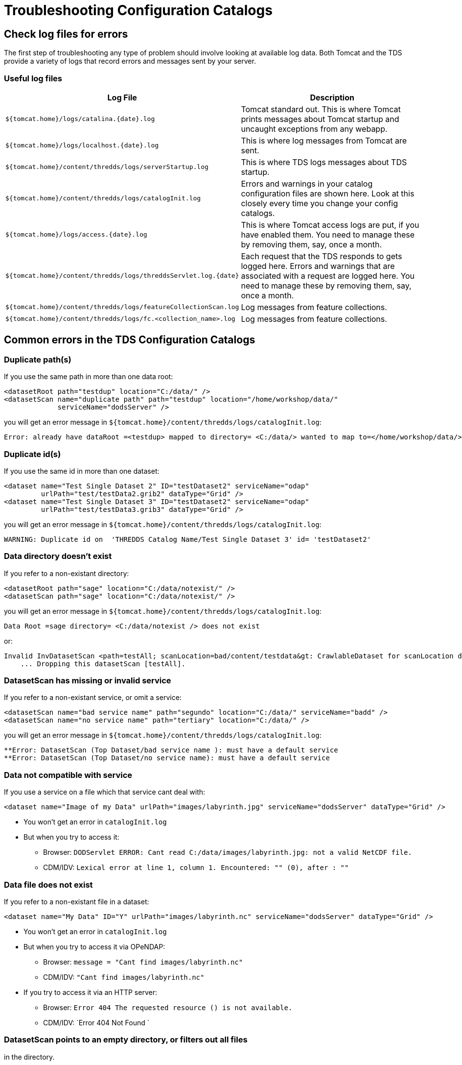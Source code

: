 :source-highlighter: coderay

= Troubleshooting Configuration Catalogs

== Check log files for errors

The first step of troubleshooting any type of problem should involve
looking at available log data. Both Tomcat and the TDS provide a variety
of logs that record errors and messages sent by your server.

=== Useful log files

[cols=",",options="header",]
|=======================================================================
|Log File |Description
|`${tomcat.home}/logs/catalina.{date}.log` |Tomcat standard out. This is
where Tomcat prints messages about Tomcat startup and uncaught
exceptions from any webapp.

|`${tomcat.home}/logs/localhost.{date}.log` |This is where log messages
from Tomcat are sent.

|`${tomcat.home}/content/thredds/logs/serverStartup.log` |This is where
TDS logs messages about TDS startup.

|`${tomcat.home}/content/thredds/logs/catalogInit.log` |Errors and
warnings in your catalog configuration files are shown here. Look at
this closely every time you change your config catalogs.

|`${tomcat.home}/logs/access.{date}.log` |This is where Tomcat access
logs are put, if you have enabled them. You need to manage these by
removing them, say, once a month.

|`${tomcat.home}/content/thredds/logs/threddsServlet.log.{date}` |Each
request that the TDS responds to gets logged here. Errors and warnings
that are associated with a request are logged here. You need to manage
these by removing them, say, once a month.

|`${tomcat.home}/content/thredds/logs/featureCollectionScan.log` |Log
messages from feature collections.

|`${tomcat.home}/content/thredds/logs/fc.<collection_name>.log` |Log
messages from feature collections.
|=======================================================================

== Common errors in the TDS Configuration Catalogs

=== Duplicate path(s)

If you use the same path in more than one data root:

----------------------------------------------------------------------------------
<datasetRoot path="testdup" location="C:/data/" />
<datasetScan name="duplicate path" path="testdup" location="/home/workshop/data/"
             serviceName="dodsServer" />
----------------------------------------------------------------------------------

you will get an error message in
`${tomcat.home}/content/thredds/logs/catalogInit.log`:

--------------------------------------------------------------------------------------------------------------------------
Error: already have dataRoot =<testdup> mapped to directory= <C:/data/> wanted to map to=</home/workshop/data/> in catalog
--------------------------------------------------------------------------------------------------------------------------

=== Duplicate id(s)

If you use the same id in more than one dataset:

---------------------------------------------------------------------------
<dataset name="Test Single Dataset 2" ID="testDataset2" serviceName="odap"
         urlPath="test/testData2.grib2" dataType="Grid" />
<dataset name="Test Single Dataset 3" ID="testDataset2" serviceName="odap"
         urlPath="test/testData3.grib3" dataType="Grid" />
---------------------------------------------------------------------------

you will get an error message in
`${tomcat.home}/content/thredds/logs/catalogInit.log`:

-----------------------------------------------------------------------------------------
WARNING: Duplicate id on  'THREDDS Catalog Name/Test Single Dataset 3' id= 'testDataset2'
-----------------------------------------------------------------------------------------

=== Data directory doesn’t exist

If you refer to a non-existant directory:

--------------------------------------------------------
<datasetRoot path="sage" location="C:/data/notexist/" />
<datasetScan path="sage" location="C:/data/notexist/" />
--------------------------------------------------------

you will get an error message in
`${tomcat.home}/content/thredds/logs/catalogInit.log`:

--------------------------------------------------------------
Data Root =sage directory= <C:/data/notexist /> does not exist
--------------------------------------------------------------

or:

-----------------------------------------------------------------------------------------------------------------------------
Invalid InvDatasetScan <path=testAll; scanLocation=bad/content/testdata&gt: CrawlableDataset for scanLocation does not exist.
    ... Dropping this datasetScan [testAll].
-----------------------------------------------------------------------------------------------------------------------------

=== DatasetScan has missing or invalid service

If you refer to a non-existant service, or omit a service:

---------------------------------------------------------------------------------------------
<datasetScan name="bad service name" path="segundo" location="C:/data/" serviceName="badd" />
<datasetScan name="no service name" path="tertiary" location="C:/data/" />
---------------------------------------------------------------------------------------------

you will get an error message in
`${tomcat.home}/content/thredds/logs/catalogInit.log`:

---------------------------------------------------------------------------------
**Error: DatasetScan (Top Dataset/bad service name ): must have a default service
**Error: DatasetScan (Top Dataset/no service name): must have a default service
---------------------------------------------------------------------------------

=== Data not compatible with service

If you use a service on a file which that service cant deal with:

-----------------------------------------------------------------------------------------------------------
<dataset name="Image of my Data" urlPath="images/labyrinth.jpg" serviceName="dodsServer" dataType="Grid" />
-----------------------------------------------------------------------------------------------------------

* You won’t get an error in `catalogInit.log`
* But when you try to access it:
** Browser:
`DODServlet ERROR: Cant read C:/data/images/labyrinth.jpg: not a valid NetCDF file.`
** CDM/IDV:
`Lexical error at line 1, column 1. Encountered: "" (0), after : ""`

=== Data file does not exist

If you refer to a non-existant file in a dataset:

--------------------------------------------------------------------------------------------------------
<dataset name="My Data" ID="Y" urlPath="images/labyrinth.nc" serviceName="dodsServer" dataType="Grid" />
--------------------------------------------------------------------------------------------------------

* You won’t get an error in `catalogInit.log`
* But when you try to access it via OPeNDAP:
** Browser: `message = "Cant find images/labyrinth.nc"`
** CDM/IDV: `"Cant find images/labyrinth.nc"`
* If you try to access it via an HTTP server:
** Browser: `Error 404 The requested resource () is not available.`
** CDM/IDV: `Error 404 Not Found `

=== DatasetScan points to an empty directory, or filters out all files
in the directory.

No warning - you simply wont see any datasets in that DatasetScan.

=== Aggregation scan points to an empty directory

No warning - but when you try to access the dataset, client gets:

--------------------------------------------------------------------------------------------------------------------------------------------
Error {
  code = 500;
  message = "There are no datasets in the aggregation DatasetCollectionManager {
  collectionName='/data/goes/**/.gini' recheck=15.0 min    dir=/data/goes/ filter=WildcardMatchOnPath{wildcard=*.gini$ regexp=.*\.gini$}";
};
--------------------------------------------------------------------------------------------------------------------------------------------

and the `threddsServlet.log` has:

----------------------------------------------------------------------------------------------------------------------------------------
SEVERE: path= /ncmlTest.html
   java.lang.IllegalStateException: There are no datasets in the aggregation DatasetCollectionManager{
   collectionName='/data/goes/**/.gini' recheck=15.0 min dir=/data/goes/ filter=WildcardMatchOnPath{wildcard=*.gini$   regexp=.*\.gini$}
----------------------------------------------------------------------------------------------------------------------------------------
